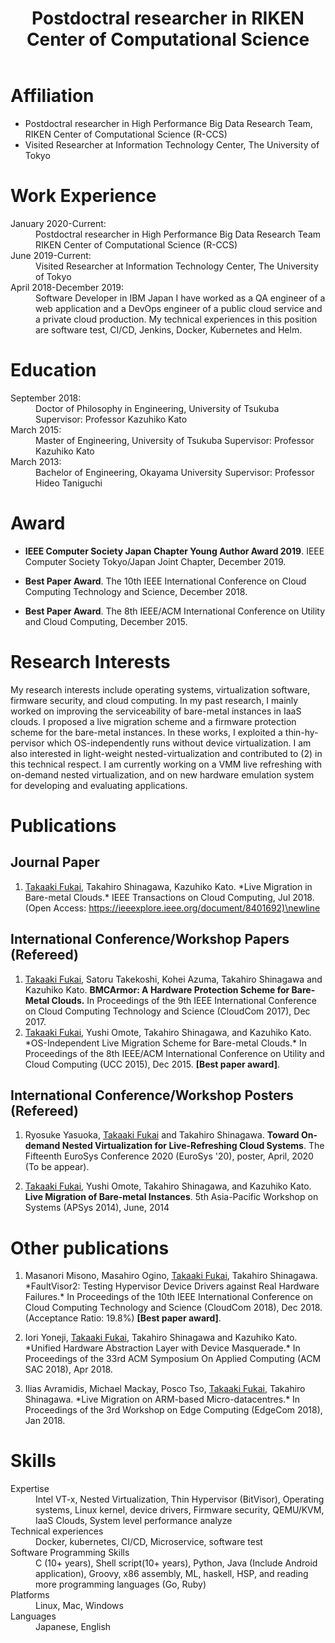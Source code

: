 #+TITLE: Postdoctral researcher in RIKEN Center of Computational Science
#+DESCRIPTION:
#+KEYWORDS:
#+LANGUAGE:  en
#+OPTIONS:   H:1 num:nil toc:t \n:nil @:t ::t |:t ^:t -:t f:t *:t <:nil
#+OPTIONS:   TeX:t LaTeX:t skip:nil d:nil todo:t pri:nil tags:not-in-toc date:nil
#+INFOJS_OPT: view:nil toc:nil ltoc:t mouse:underline buttons:0 path:http://orgmode.org/org-info.js
#+EXPORT_SELECT_TAGS: export
#+EXPORT_EXCLUDE_TAGS: noexport
#+LINK_UP:   
#+LINK_HOME: 
#+XSLT:
#+HTML_HEAD: <link rel="stylesheet" type="text/css" href="style.css" />

\mbox{}

* COMMENT CV options

#+name: setup
#+BEGIN_SRC emacs-lisp :results silent :exports none
  (add-to-list 'org-latex-classes
           '("moderncv"
              "\\documentclass{moderncv}
              [NO-DEFAULT-PACKAGES]
              [EXTRA]"
              ("\\section{%s}" . "\\section*{%s}")
              ("\\subsection{%s}" . "\\subsection*{%s}")
              ("\\subsubsection{%s}" . "\\subsubsection*{%s}")
              ("\\paragraph{%s}" . "\\paragraph*{%s}")
              ("\\subparagraph{%s}" . "\\subparagraph*{%s}")))

 (setq org-latex-with-hyperref nil)

 (setq org-latex-default-packages-alist
   '(("AUTO" "inputenc" t)
    ("T1" "fontenc" t)
    ("" "fixltx2e" nil)
    ("" "graphicx" t)
    ("" "longtable" nil)
    ("" "float" nil)
    ("" "wrapfig" nil)
    ("" "rotating" nil)
    ("normalem" "ulem" t)
    ("" "amsmath" t)
    ("" "textcomp" t)
    ("" "marvosym" t)
    ("" "wasysym" nil)
    ("" "amssymb" t)
    ("hidelinks,pdfencoding=auto" "hyperref" nil)
    "\\tolerance=1000"))
#+END_SRC

#+OPTIONS: texht:nil ':t toc:nil H:4
#+LATEX_CLASS: moderncv
#+LATEX_CLASS_OPTIONS: [a4paper,9pt] 
#+LATEX_HEADER: \usepackage[normalem]{ulem}
#+LATEX_HEADER: \usepackage{enumitem}


% modern CV option 
#+LATEX_HEADER: \moderncvtheme[blue]{classic}
#+LATEX_HEADER: %\moderncvtheme[blue]{casual}
#+LATEX_HEADER: \firstname{Takaaki}
#+LATEX_HEADER: \lastname{FUKAI}
#+LATEX_HEADER: \email{takaaki.fukai@riken.jp}
#+LATEX_HEADER: \address{7-1-26 Minatojima-minami-machi, Chuo-ku,\\Kobe, Hyogo 650-0047, Japan\\}
#+LATEX_HEADER: \phone{+81-78-940-5555}



% Layout option
#+LATEX_HEADER: \setlength{\topmargin}{-18truemm}
#+LATEX_HEADER: \setlength{\oddsidemargin}{-6truemm}
#+LATEX_HEADER: \setlength{\evensidemargin}{-6truemm}
#+LATEX_HEADER: \setlength{\textwidth}{160truemm}
#+LATEX_HEADER: \setlength{\textheight}{241truemm}
#+LATEX_HEADER: \renewcommand{\baselinestretch}{0.8}

* COMMENT TODO list
  - [X] Supervisor
  - [X] Formatting title
  - [ ] Skills
  - [ ] Research Interests
  - [ ] Adjust margin between items
* Affiliation
  - Postdoctral researcher in High Performance Big Data Research Team,
    RIKEN Center of Computational Science (R-CCS)
  - Visited Researcher at Information Technology Center, The University of Tokyo

* Work Experience
  - January 2020-Current: :: Postdoctral researcher in High Performance Big Data Research Team \newline RIKEN Center of Computational Science (R-CCS)
  - June 2019-Current: :: Visited Researcher at Information Technology Center, The University of Tokyo
  - April 2018-December 2019: :: Software Developer in IBM Japan \newline
    I have worked as a QA engineer of a web application and a DevOps engineer of a public cloud service and a private cloud production. My technical experiences in this position are software test, CI/CD, Jenkins, Docker, Kubernetes and Helm.

* Education
  - September 2018: :: Doctor of Philosophy in Engineering, University of Tsukuba \newline
		      Supervisor: Professor Kazuhiko Kato \newline
  - March 2015: :: Master of Engineering, University of Tsukuba \newline
		  Supervisor: Professor Kazuhiko Kato \newline
  - March 2013: :: Bachelor of Engineering, Okayama University \newline
		  Supervisor: Professor Hideo Taniguchi \newline

* Award
  - *IEEE Computer Society Japan Chapter Young Author Award 2019*.\newline
    IEEE Computer Society Tokyo/Japan Joint Chapter, December 2019.\newline

  - *Best Paper Award*.\newline
    The 10th IEEE International Conference on Cloud Computing Technology and Science, December 2018.\newline

  - *Best Paper Award*.\newline
    The 8th IEEE/ACM International Conference on Utility and Cloud Computing, December 2015.\newline


* Research Interests

  # My research interest is in OS kernel, virtualization technology, device driver layer, and firmware.
  # My research interests include operating systems, virtualization software, firmware security, and cloud computing.
  # In my past works, I mainly interested in thin-hypervisor which OS-independently runs without device virtualization.
  # I proposed a live migration scheme and a firmware protection scheme based on the thin-hypervisor to improve the serviceability of bare-metal instances in IaaS clouds.
  # I am also interested in light-weight nested-virtualization(2).
  # I am currently working on a VMM live refreshing with on-demand nested virtualization and new hardware emulation system for developing and evaluating applications.
  # In (1), I proposed an OS-independent live migration scheme without virtualization that the hypervisor carefully controlling physical hardware instead of virtualization.

  My research interests include operating systems, virtualization software, firmware security, and cloud computing.
  In my past research, I mainly worked on improving the serviceability of bare-metal instances in IaaS clouds.
  I proposed a live migration scheme and a firmware protection scheme for the bare-metal instances.
  In these works, I exploited a thin-hypervisor which OS-independently runs without device virtualization.
  I am also interested in light-weight nested-virtualization and contributed to (2) in this technical respect.
  I am currently working on a VMM live refreshing with on-demand nested virtualization, and on new hardware emulation system for developing and evaluating applications.


 # are for improving serviceability of bare-metal clouds, a IaaS clouds providing physical machines instead of virtual machines.
  # because bera-metal clouds does not allows device virtualization and adding dependency on guest OS, 
  # we proposed OS-independent schemes based on thin-hypervisor which does not almost hardware.
  # To improve serviceability and security of bare-metal clouds with keeping advantage of them,
  # we proposed methods achieving OS-transparency and without device virtualization and special hardware, by thin-hypervisor.
  # The thin-hypervisor based methods achieve new function by deeply control hardware independently on OS, instead of virtualize devices.
  
#   I am interested in controlling deeply and fully (sometime tricky) computer system in software layer facing hardware.
#   To achieve the control, I work on understanding hardware behavior deeply, sometime, beyond documented specification.
#   Controlling in low level software achieve OS and application transparency control with high privilege.
#   My past works achieving controlling commodity machines (i.e. PC architecture base computer with Intel architecture CPU) without special hardware.
#   My past research projects are the followings:
#   is mainly for clouds, especially bare-metal clouds.
  
  # - (1) Live migration in Bare-metal clouds. ::
  #      OS Live migration is a important function for IaaS serviceability.
  #      Live migration generally provided by VMM,
  #      while that incurs virtualization overhead and prohibits users to use hardware function such as RDMA directory.
  #      Bare-metal clouds are IaaS providing physical machines instead of virtual machines.
  #      In bare-metal clouds, the live migration is not supported due to lack of VMM.
  #      Previous works provides various live migration schemes without device virtualization.
  #      However, these schemes are not OS transparency, i.e. requires modification of guest OS or supporting special hardware functions.
  #      We proposed completely OS-independent live migration scheme for bare-metal clouds.
       
  # - (2) Hardware protection scheme for bare-metal clouds. ::
  #      Bare-metal clouds provide physical machine.
  #      The bare-metal cloud users can access the physical hardware directory from OS.
  #      This allows user to firmware access.
  #      If firmware is broken, the hardware cannot boot or the firmware may replaced with rootkit.
  #      So if malicious user attack the firmware, the cloud service will be corrupted. 
  #      To prevent this, we proposed protecting firmware by thin-hypervisor.
  #      The thin-hypervisor does not virtualize hardware, however block write accesses to the firmware.
  

  # - (3) On-demand nested virtualization scheme for live VMM refreshing. ::
  #      Generally, software rebooting is unavoidable event for security update and recover from memory leak.
  #      VMMs is no exception.
  #      However rebooting VMM cause stopping VM running on the VMM.
  #      In IaaS clouds, the VM stopping by vendor is unacceptable.
  #      To avoid VM stopping in VMM rebooting, cloud vendor can live migrate to the other physical machine before rebooting VMM.
  #      Live migration of VM heavily load network and requires additional physical machine.
  #      To avoid these things, previous research introduced nested virtualization techniques allowing multiple VMMs run on a VMM in a single physical machines.
  #      However, nested virtualization results constant performance overhead even if the system does not executing VMM rebooting process.
  #      To avoid nested virtualization overhead with keeping there advantage, we propose on-demand nested virtualization.

* Publications
** Journal Paper
   1. _Takaaki Fukai_, Takahiro Shinagawa, Kazuhiko Kato.\newline
      *Live Migration in Bare-metal Clouds.*\newline
      IEEE Transactions on Cloud Computing, Jul 2018.\newline
      (Open Access: https://ieeexplore.ieee.org/document/8401692)\newline

** International Conference/Workshop Papers (Refereed)
   1. _Takaaki Fukai_, Satoru Takekoshi, Kohei Azuma, Takahiro Shinagawa and Kazuhiko Kato.\newline
      *BMCArmor: A Hardware Protection Scheme for Bare-Metal Clouds.* \newline
      In Proceedings of the 9th IEEE International Conference on Cloud Computing Technology and Science (CloudCom 2017), Dec 2017.\newline
   2. _Takaaki Fukai_, Yushi Omote, Takahiro Shinagawa, and Kazuhiko Kato.\newline
      *OS-Independent Live Migration Scheme for Bare-metal Clouds.*\newline
      In Proceedings of the 8th IEEE/ACM International Conference on Utility and Cloud Computing (UCC 2015), Dec 2015.\newline
      *[Best paper award]*.\newline

** International Conference/Workshop Posters (Refereed)
   1. Ryosuke Yasuoka, _Takaaki Fukai_ and Takahiro Shinagawa.\newline
      *Toward On-demand Nested Virtualization for Live-Refreshing Cloud Systems*.\newline
      The Fifteenth EuroSys Conference 2020 (EuroSys '20), poster, April, 2020 (To be appear).\newline

   2. _Takaaki Fukai_, Yushi Omote, Takahiro Shinagawa, and Kazuhiko Kato.\newline
     *Live Migration of Bare-metal Instances*.\newline
     5th Asia-Pacific Workshop on Systems (APSys 2014), June, 2014\newline


* Other publications

   1. Masanori Misono, Masahiro Ogino, _Takaaki Fukai_, Takahiro Shinagawa.\newline
      *FaultVisor2: Testing Hypervisor Device Drivers against Real Hardware Failures.*\newline
      In Proceedings of the 10th IEEE International Conference on Cloud Computing Technology and Science (CloudCom 2018), Dec 2018.\newline
      (Acceptance Ratio: 19.8%) *[Best paper award]*.\newline

   2. Iori Yoneji, _Takaaki Fukai_, Takahiro Shinagawa and Kazuhiko Kato.\newline
      *Unified Hardware Abstraction Layer with Device Masquerade.*\newline
      In Proceedings of the 33rd ACM Symposium On Applied Computing (ACM SAC 2018), Apr 2018.\newline

   3. Ilias Avramidis, Michael Mackay, Posco Tso, _Takaaki Fukai_, Takahiro Shinagawa.\newline
      *Live Migration on ARM-based Micro-datacentres.*\newline
      In Proceedings of the 3rd Workshop on Edge Computing (EdgeCom 2018), Jan 2018.\newline


* Skills
  - Expertise :: Intel VT-x, Nested Virtualization, Thin Hypervisor (BitVisor), Operating systems, Linux kernel, device drivers, Firmware security, QEMU/KVM, IaaS Clouds, System level performance analyze
  - Technical experiences :: Docker, kubernetes, CI/CD, Microservice, software test
  - Software Programming Skills :: C (10+ years), Shell script(10+ years), Python, Java (Include Android application), Groovy, x86 assembly, ML, haskell, HSP, and reading more programming languages (Go, Ruby)
  - Platforms :: Linux, Mac, Windows
  - Languages :: Japanese, English
* COMMENT Other Activity
  - Profile page (on Github pages) :: https://fukai-t.github.io/profile-page/
  - ResearchGate :: https://www.researchgate.net/profile/Takaaki_Fukai
  - Linkedin :: https://www.linkedin.com/in/takaaki-fukai-b378a7141/?originalSubdomain=jp
  - Slideshare :: http://www.slideshare.net/DeepTokikane/presentations
  - Github :: https://github.com/fukai-t
  - Bitbucket :: https://bitbucket.org/ftakaaki/
